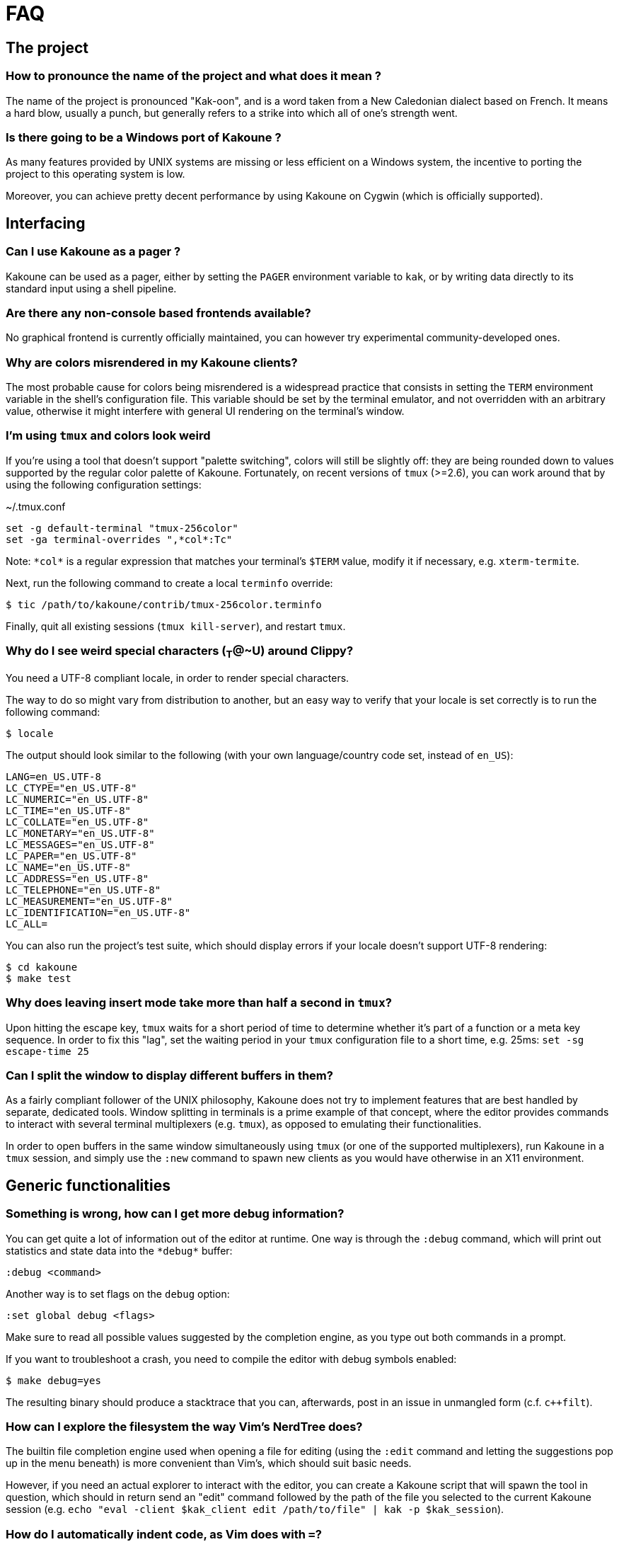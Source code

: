 = FAQ

== The project

=== How to pronounce the name of the project and what does it mean ?

The name of the project is pronounced "Kak-oon", and is a word taken from a
New Caledonian dialect based on French. It means a hard blow, usually a punch,
but generally refers to a strike into which all of one's strength went.

=== Is there going to be a Windows port of Kakoune ?

As many features provided by UNIX systems are missing or less efficient on
a Windows system, the incentive to porting the project to this operating
system is low.

Moreover, you can achieve pretty decent performance by using Kakoune on
Cygwin (which is officially supported).

== Interfacing

=== Can I use Kakoune as a pager ?

Kakoune can be used as a pager, either by setting the `PAGER` environment
variable to `kak`, or by writing data directly to its standard input using a
shell pipeline.

=== Are there any non-console based frontends available?

No graphical frontend is currently officially maintained, you can however
try experimental community-developed ones.

=== Why are colors misrendered in my Kakoune clients?

The most probable cause for colors being misrendered is a widespread practice
that consists in setting the `TERM` environment variable in the shell's
configuration file. This variable should be set by the terminal emulator,
and not overridden with an arbitrary value, otherwise it might interfere
with general UI rendering on the terminal's window.

=== I'm using `tmux` and colors look weird

If you're using a tool that doesn't support "palette switching", colors will
still be slightly off: they are being rounded down to values supported by the
regular color palette of Kakoune. Fortunately, on recent versions of `tmux`
(>=2.6), you can work around that by using the following configuration
settings:

.~/.tmux.conf
----
set -g default-terminal "tmux-256color"
set -ga terminal-overrides ",*col*:Tc"
----

Note: `\*col*` is a regular expression that matches your terminal's `$TERM`
value, modify it if necessary, e.g. `xterm-termite`.

Next, run the following command to create a local `terminfo` override:

----
$ tic /path/to/kakoune/contrib/tmux-256color.terminfo
----

Finally, quit all existing sessions (`tmux kill-server`), and restart `tmux`.

=== Why do I see weird special characters (~T~@~U) around Clippy?

You need a UTF-8 compliant locale, in order to render special characters.

The way to do so might vary from distribution to another, but an easy way
to verify that your locale is set correctly is to run the following command:

----
$ locale
----

The output should look similar to the following (with your own
language/country code set, instead of `en_US`):

----
LANG=en_US.UTF-8
LC_CTYPE="en_US.UTF-8"
LC_NUMERIC="en_US.UTF-8"
LC_TIME="en_US.UTF-8"
LC_COLLATE="en_US.UTF-8"
LC_MONETARY="en_US.UTF-8"
LC_MESSAGES="en_US.UTF-8"
LC_PAPER="en_US.UTF-8"
LC_NAME="en_US.UTF-8"
LC_ADDRESS="en_US.UTF-8"
LC_TELEPHONE="en_US.UTF-8"
LC_MEASUREMENT="en_US.UTF-8"
LC_IDENTIFICATION="en_US.UTF-8"
LC_ALL=
----

You can also run the project's test suite, which should display errors if
your locale doesn't support UTF-8 rendering:

----
$ cd kakoune
$ make test
----

=== Why does leaving insert mode take more than half a second in `tmux`?

Upon hitting the escape key, `tmux` waits for a short period of time to
determine whether it's part of a function or a meta key sequence. In order
to fix this "lag", set the waiting period in your `tmux` configuration file
to a short time, e.g. 25ms: `set -sg escape-time 25`

=== Can I split the window to display different buffers in them?

As a fairly compliant follower of the UNIX philosophy, Kakoune does not
try to implement features that are best handled by separate, dedicated
tools. Window splitting in terminals is a prime example of that
concept, where the editor provides commands to interact with several
terminal multiplexers (e.g. `tmux`), as opposed to emulating their
functionalities.

In order to open buffers in the same window simultaneously using `tmux`
(or one of the supported multiplexers), run Kakoune in a `tmux` session,
and simply use the `:new` command to spawn new clients as you would
have otherwise in an X11 environment.

== Generic functionalities

=== Something is wrong, how can I get more debug information?

You can get quite a lot of information out of the editor at runtime. One
way is through the `:debug` command, which will print out statistics and
state data into the `\*debug*` buffer:

----
:debug <command>
----

Another way is to set flags on the `debug` option:

----
:set global debug <flags>
----

Make sure to read all possible values suggested by the completion engine,
as you type out both commands in a prompt.

If you want to troubleshoot a crash, you need to compile the editor with
debug symbols enabled:

----
$ make debug=yes
----

The resulting binary should produce a stacktrace that you can, afterwards,
post in an issue in unmangled form (c.f. `c++filt`).

=== How can I explore the filesystem the way Vim's NerdTree does?

The builtin file completion engine used when opening a file for editing
(using the `:edit` command and letting the suggestions pop up in the menu
beneath) is more convenient than Vim's, which should suit basic needs.

However, if you need an actual explorer to interact with the editor,
you can create a Kakoune script that will spawn the tool in question,
which should in return send an "edit" command followed by the path of the
file you selected to the current Kakoune session (e.g. `echo "eval -client
$kak_client edit /path/to/file" | kak -p $kak_session`).

=== How do I automatically indent code, as Vim does with `=`?

As `Kakoune` doesn't parse the contents of the buffers, there is no builtin
equivalent for this Vim feature. Use a formatter/prettifier dedicated to
the language you're using with the help of the `|` key.

Example: `%|indent<ret>` to indent an entire buffer with C code.

You can also set the `formatcmd` option and use the `:format` command to
format the entire buffer.

=== Can Kakoune automatically complete the parameters of my functions?

As mentioned in the above question about Vim's `=` key, Kakoune does not
parse the contents of a buffer by itself, which makes it impossible for
the editor to propose candidates upon completion.

However, support for such a feature can be achieved through the use of a
dedicated tool, as is the case with `clang` and C code: you can use the
`clang-enable-autocomplete` and `clang-complete` builtin commands whenever
editing a C/C++ file, and completion will work on function parameters.

Other language-support scripts implement this functionality in a similar way,
for example the `jedi` script for Python buffers.

Another way to get automatic parameter completion that doesn't depend on
built-in support in Kakoune is through the
https://microsoft.github.io/language-server-protocol/[Language Server Protocol],
for which you can find implementations that interact with the editor.

=== Why aren't widely known command line shortcuts such as <c-w> or <c-u> available in Kakoune?

Despite their widespread availability in multiple tools, those shortcuts do
not fit the paradigm that Kakoune implements, which is based on selections
first.

However, you can easily declare key mappings in your configuration file
to be able to use those control-based shortcuts in insert mode.
(See <<mapping#,`:doc mapping`>>)

Also note that a subset of "readline shortcuts" is implemented for command
prompts.

=== Can I disable auto-indentation completely?

All the indentation hooks are conventionally named `<lang>-indent`, which
allows us to use the `disabled_hooks` variable to disable indentation
globally with the following command: `set global disabled_hooks '.+-indent'`

=== How to enable syntax highlighting?

The MIME type of the files opened in new buffers is detected using the
`file` command, and syntax highlighting enabled automatically when
possible.

=== My file seems to be highlighted with the wrong colors, I thought syntax highlighting was detected automatically?

The `file` utility has several shortcomings, such as detecting the
wrong MIME type for a file containing data with different syntax, e.g.
a Python script containing hardcoded HTML templates detected as an HTML
file.

Kakoune does its best to detect file types (using known extensions for a
given format for instance), but not much can be done about those ambiguous
cases. You might consider writing a custom `$HOME/.magic` file if needed.

=== Can I disable syntax highlighting completely?

Similarly to the indentation hooks, the name format followed by the
highlighting hooks is `<lang>-highlight`. You can thus disable syntax
highlighting using the following command: `set global disabled_hooks
'.+-highlight'`

=== Can the cursor be rendered as a beam?

Rendering the cursor as a beam is a common feature of other modal editors,
it however doesn't fit within Kakoune's selection-first paradigm.

There is a selection on screen at all times, containing either data selected
by the user, or a newline character when the buffer is empty.

A selection is bound by an anchor and a cursor. They can overlap, but
ultimately must both be placed *over* a character. A beam cursor placed
*between* two characters doesn't fulfil that requirement, and is thus
not allowed.

== The editing language

=== The scripting language lacks keywords, when are you going to expand it?

The scripting language is the smallest subset of statements/keywords that
allows users to write plugins, commands, mappings.

It's not intended to be a one-stop generic interface, but rather a glue
between core Kakoune instructions and complex logic.

Other editors generally come up with their own language or leverage existing
ones (for example, VimL, LUA), whereas Kakoune interacts with the shell,
through `%sh{…}` scopes.

As arbitrary Kakoune data (options, selection etc.) can be shared with
shell scopes through environment variables, users are free to process this
data with pure shell scripting, or whatever interpreter they desire.

=== Why aren't there other scopes similar to `%sh{}` e.g. python?

Supporting custom scopes would add hard dependencies to the project, which
is too much of a drawback when balanced against the low cost of using
an interpreter in a regular shell scope (e.g. `%sh{ python -c "..." }`).
The shell scope allows users to spawn any interpreter they want, for a minimal
cost in terms of performance, it is therefore the reason why it's the only
one available by default.

=== What shell is used to expand `%sh{}` scopes?

The server expands shell scopes using the `sh` binary, located in one of
the directories containing all the POSIX standard utilities. This list of
directories is stored in a system configuration variable, and queried by
Kakoune at startup.

In most distributions, `/bin/sh` will end up being used.

=== Why does a dot `.` in a regex select newline characters?

Data in buffers is a stream of characters, and newlines do not receive special
treatment compared to other characters, with regards to regex matching. In
order to select data in a line without any trailing newline characters, one could
use the `[^\n]+` pattern, which is arguably a good compromise when
balanced against the ability to select data over several lines.

You can instruct the regex engine to stop matching newline characters with
`.` by disabling the appropriate flag (`(?S)`).

=== Why does `a` extend the current selection, but `i` leaves it untouched?

Selections are ranges of characters whose delimiters are an "anchor" and
a "cursor", and inserting characters is always done before the cursor in
insert mode.

Consequently, using the append primitive (`a`) nudges the cursor forward to
make room for characters, effectively extending the current selection since
the anchor remains immobile, even when the anchor and the cursor are at the
same location. By opposition, using the insert primitive (`i`) merely adds
characters before the cursor, which never modifies the current selection.

=== How to apply changes to all open buffers?

The `:exec` and `:eval` commands can apply changes to a comma-separated
list of buffers, passed as argument to the `-buffer` flag.

In order to let the editor figure out which buffers are open, the special
value `*` is accepted as a wildcard. For example, in order to reload all
open buffers:

----
:eval -buffer * e!
----

=== Why is the text I pasted into a buffer completely mangled?

In order to assist users with writing code, some buffers come with hooks that
automatically indent the text inserted. Pasting the contents of the clipboard
into a buffer in insert mode triggers this indentation functionality,
resulting into mangled text.

To prevent that from happening:

* disable hooks and enter insert mode with `\i`
* insert text into the buffer (e.g. paste the clipboard's contents)
* exit insert-mode, restoring hooks with `<esc>`
